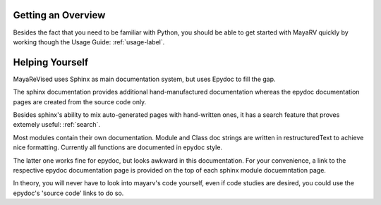 
===================
Getting an Overview
===================
Besides the fact that you need to be familiar with Python, you should be able to get started with MayaRV quickly by working though the Usage Guide: :ref:`usage-label`.

================
Helping Yourself
================
MayaReVised uses Sphinx as main documentation system, but uses Epydoc to fill the gap.

The sphinx documentation provides additional hand-manufactured documentation whereas the epydoc documentation pages are created from the source code only.

Besides sphinx's ability to mix auto-generated pages with hand-written ones, it has a search feature that proves extemely useful: :ref:`search`.

Most modules contain their own documentation. Module and Class doc strings are written in restructuredText to achieve nice formatting. Currently all functions are documented in epydoc style. 

The latter one works fine for epydoc, but looks awkward in this documentation. For your convenience, a link to the respective epydoc documentation page is provided on the top of each sphinx module docuemntation page.

In theory, you will never have to look into mayarv's code yourself, even if code studies are desired, you could use the epydoc's 'source code' links to do so.

